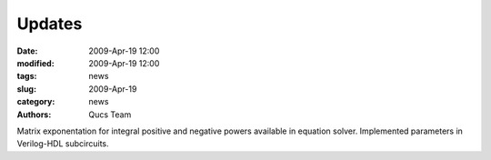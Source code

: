 Updates
#######

:date: 2009-Apr-19 12:00
:modified: 2009-Apr-19 12:00
:tags: news
:slug: 2009-Apr-19
:category: news
:authors: Qucs Team

Matrix exponentation for integral positive and negative powers available in equation solver. Implemented parameters in Verilog-HDL subcircuits.
